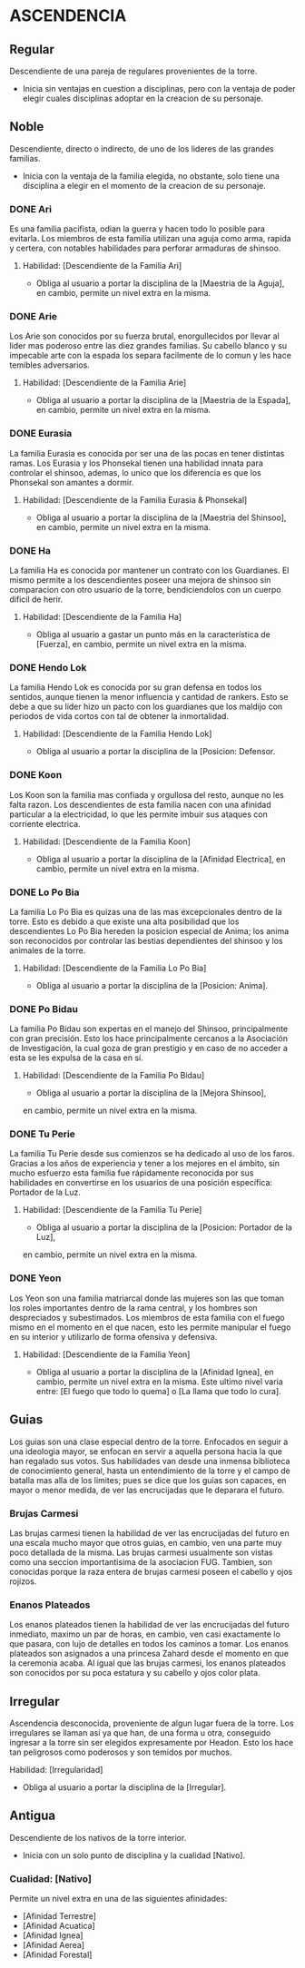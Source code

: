 * ASCENDENCIA 

** Regular 
Descendiente de una pareja de regulares provenientes de la torre.
  - Inicia sin ventajas en cuestion a disciplinas, pero con la ventaja de poder
    elegir cuales disciplinas adoptar en la creacion de su personaje.

** Noble 
Descendiente, directo o indirecto, de uno de los lideres de las grandes familias.
  - Inicia con la ventaja de la familia elegida, no obstante, solo tiene una
    disciplina a elegir en el momento de la creacion de su personaje.

*** DONE Ari 
Es una familia pacifista, odian la guerra y hacen todo lo posible para evitarla. 
Los miembros de esta familia utilizan una aguja como arma, rapida y certera, 
con notables habilidades para perforar armaduras de shinsoo.
**** Habilidad: [Descendiente de la Familia Ari] 
     - Obliga al usuario a portar la disciplina de la [Maestria de la Aguja],
       en cambio, permite un nivel extra en la misma. 

*** DONE Arie 
Los Arie son conocidos por su fuerza brutal, enorgullecidos por llevar al lider
mas poderoso entre las diez grandes familias. Su cabello blanco y su impecable 
arte con la espada los separa facilmente de lo comun y les hace temibles adversarios.
**** Habilidad: [Descendiente de la Familia Arie] 
     - Obliga al usuario a portar la disciplina de la [Maestria de la Espada],
       en cambio, permite un nivel extra en la misma. 

*** DONE Eurasia 
La familia Eurasia es conocida por ser una de las pocas en tener distintas ramas. 
Los Eurasia y los Phonsekal tienen una habilidad innata para controlar el shinsoo, 
ademas, lo unico que los diferencia es que los Phonsekal son amantes a dormir. 
**** Habilidad: [Descendiente de la Familia Eurasia & Phonsekal] 
     - Obliga al usuario a portar la disciplina de la [Maestria del Shinsoo],
       en cambio, permite un nivel extra en la misma. 

*** DONE Ha 
La familia Ha es conocida por mantener un contrato con los Guardianes. El mismo
permite a los descendientes poseer una mejora de shinsoo sin comparacion con otro
usuario de la torre, bendiciendolos con un cuerpo dificil de herir. 
**** Habilidad: [Descendiente de la Familia Ha] 
     - Obliga al usuario a gastar un punto más en la característica de [Fuerza],
       en cambio, permite un nivel extra en la misma. 

*** DONE Hendo Lok 
La familia Hendo Lok es conocida por su gran defensa en todos los sentidos, aunque tienen la
menor influencia y cantidad de rankers. Esto se debe a que su lider hizo un pacto con los guardianes 
que los maldijo con periodos de vida cortos con tal de obtener la inmortalidad.
**** Habilidad: [Descendiente de la Familia Hendo Lok] 
     - Obliga al usuario a portar la disciplina de la [Posicion: Defensor.

*** DONE Koon 
Los Koon son la familia mas confiada y orgullosa del resto, aunque no les falta razon.
Los descendientes de esta familia nacen con una afinidad particular a la electricidad,
lo que les permite imbuir sus ataques con corriente electrica. 
**** Habilidad: [Descendiente de la Familia Koon] 
     - Obliga al usuario a portar la disciplina de la [Afinidad Electrica],
       en cambio, permite un nivel extra en la misma. 

*** DONE Lo Po Bia 
La familia Lo Po Bia es quizas una de las mas excepcionales dentro de la torre.
Esto es debido a que existe una alta posibilidad que los descendientes Lo Po Bia
hereden la posicion especial de Anima; los anima son reconocidos por controlar
las bestias dependientes del shinsoo y los animales de la torre.
**** Habilidad: [Descendiente de la Familia Lo Po Bia] 
     - Obliga al usuario a portar la disciplina de la [Posicion: Anima].

*** DONE Po Bidau 
La familia Po Bidau son expertas en el manejo del Shinsoo, principalmente con gran precisión.
Esto los hace principalmente cercanos a la Asociación de Investigación, la cual goza de gran
prestigio y en caso de no acceder a esta se les expulsa de la casa en sí.
**** Habilidad: [Descendiente de la Familia Po Bidau] 
     - Obliga al usuario a portar la disciplina de la [Mejora Shinsoo],
     en cambio, permite un nivel extra en la misma. 

*** DONE Tu Perie
La familia Tu Perie desde sus comienzos se ha dedicado al uso de los faros.
Gracias a los años de experiencia y tener a los mejores en el ámbito, sin
mucho esfuerzo esta familia fue rápidamente reconocida por sus habilidades
en convertirse en los usuarios de una posición específica: Portador de la Luz.
**** Habilidad: [Descendiente de la Familia Tu Perie] 
     - Obliga al usuario a portar la disciplina de la [Posicion: Portador de la Luz],
     en cambio, permite un nivel extra en la misma. 

*** DONE Yeon 
Los Yeon son una familia matriarcal donde las mujeres son las que toman los roles
importantes dentro de la rama central, y los hombres son despreciados y subestimados.
Los miembros de esta familia con el fuego mismo en el momento en el que nacen, esto
les permite manipular el fuego en su interior y utilizarlo de forma ofensiva y defensiva. 
**** Habilidad: [Descendiente de la Familia Yeon] 
     - Obliga al usuario a portar la disciplina de la [Afinidad Ignea],
       en cambio, permite un nivel extra en la misma. Este ultimo nivel varia
       entre: [El fuego que todo lo quema] o [La llama que todo lo cura]. 

** Guias 
    Los guias son una clase especial dentro de la torre. Enfocados en
    seguir a una ideologia mayor, se enfocan en servir a aquella persona
    hacia la que han regalado sus votos. Sus habilidades van desde una
    inmensa biblioteca de conocimiento general, hasta un entendimiento
    de la torre y el campo de batalla mas alla de los limites; pues se
    dice que los guias son capaces, en mayor o menor medida, de ver las
    encrucijadas que le deparara el futuro.

    
*** Brujas Carmesi
    Las brujas carmesi tienen la habilidad de ver las encrucijadas del
    futuro en una escala mucho mayor que otros guias, en cambio, ven una
    parte muy poco detallada de la misma. Las brujas carmesi usualmente
    son vistas como una seccion importantisima de la asociacion FUG.
    Tambien, son conocidas porque la raza entera de brujas carmesi 
    poseen el cabello y ojos rojizos. 
*** Enanos Plateados
    Los enanos plateados tienen la habilidad de ver las encrucijadas del
    futuro inmediato, maximo un par de horas, en cambio, ven casi exactamente
    lo que pasara, con lujo de detalles en todos los caminos a tomar. 
    Los enanos plateados son asignados a una princesa Zahard desde el momento
    en que la ceremonia acaba. Al igual que las brujas carmesi, los enanos
    plateados son conocidos por su poca estatura y su cabello y ojos color plata.
** Irregular 
Ascendencia desconocida, proveniente de algun lugar fuera de la torre.
Los irregulares se llaman así ya que han, de una forma u otra, conseguido
ingresar a la torre sin ser elegidos expresamente por Headon. Esto los
hace tan peligrosos como poderosos y son temidos por muchos.
**** Habilidad: [Irregularidad] 
     - Obliga al usuario a portar la disciplina de la [Irregular].

** Antigua 
Descendiente de los nativos de la torre interior.
  - Inicia con un solo punto de disciplina y la cualidad [Nativo].
*** Cualidad: [Nativo] 
     Permite un nivel extra en una de las siguientes afinidades:

     - [Afinidad Terrestre]
     - [Afinidad Acuatica]
     - [Afinidad Ignea]
     - [Afinidad Aerea]
     - [Afinidad Forestal]
